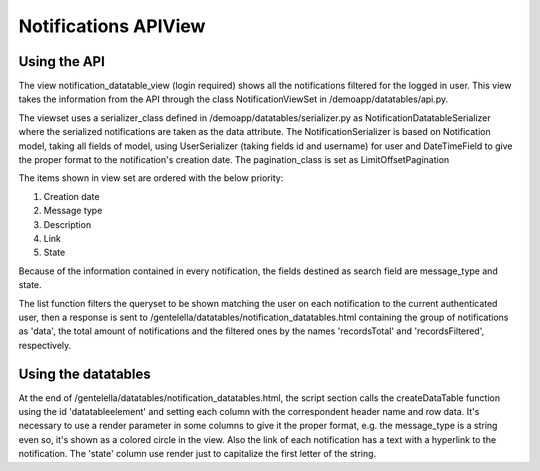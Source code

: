 ======================
Notifications APIView
======================


Using the API
--------------

The view notification_datatable_view (login required) shows all the notifications filtered for the logged in user.
This view takes the information from the API through the class NotificationViewSet in /demoapp/datatables/api.py.

The viewset uses a serializer_class defined in /demoapp/datatables/serializer.py as NotificationDatatableSerializer
where the serialized notifications are taken as the data attribute. The NotificationSerializer is based on
Notification model, taking all fields of model, using UserSerializer (taking fields id and username) for user and
DateTimeField to give the proper format to the notification's creation date. The pagination_class is set as LimitOffsetPagination

The items shown in view set are ordered with the below priority:

#. Creation date
#. Message type
#. Description
#. Link
#. State

Because of the information contained in every notification, the fields destined as search field are message_type and state.

The list function filters the queryset to be shown matching the user on each notification to the current
authenticated user, then a response is sent to /gentelella/datatables/notification_datatables.html containing
the group of notifications as 'data', the total amount of notifications and the filtered ones by the names
'recordsTotal' and 'recordsFiltered', respectively.

Using the datatables
--------------------
At the end of /gentelella/datatables/notification_datatables.html, the script section calls the createDataTable function
using the id 'datatableelement' and setting each column with the correspondent header name and row data. It's necessary to
use a render parameter in some columns to give it the proper format, e.g. the message_type is a string even so, it's shown
as a colored circle in the view. Also the link of each notification has a text with a hyperlink to the notification. The
'state' column use render just to capitalize the first letter of the string.
